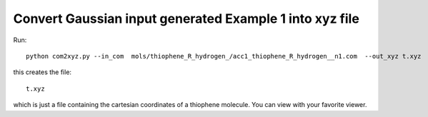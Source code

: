 .. _com2xyz_:


Convert Gaussian input generated Example 1 into xyz file 
================================================================================

Run::

   python com2xyz.py --in_com  mols/thiophene_R_hydrogen_/acc1_thiophene_R_hydrogen__n1.com  --out_xyz t.xyz


this creates the file::

   t.xyz 

which is just a file containing the cartesian coordinates of a
thiophene molecule.  You can view with your favorite viewer. 
